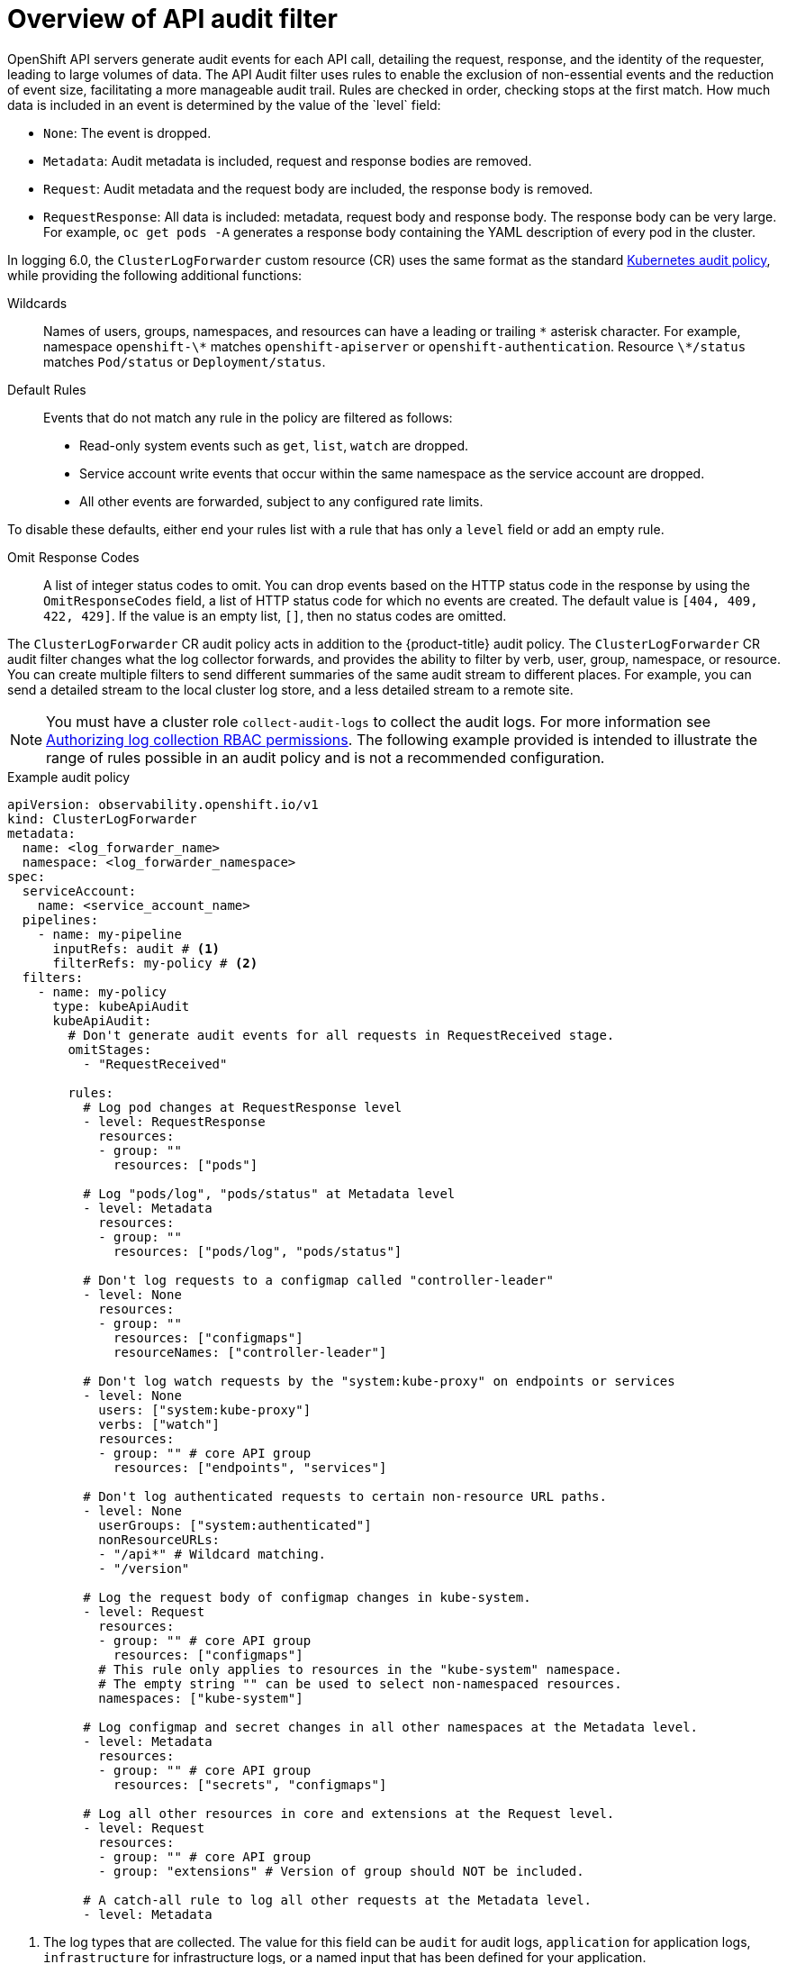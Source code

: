 // Module included in the following assemblies:
//
// * observability/logging/logging-6.0/log6x-clf.adoc

:_mod-docs-content-type: CONCEPT
[id="log6x-audit-filtering_{context}"]
= Overview of API audit filter
OpenShift API servers generate audit events for each API call, detailing the request, response, and the identity of the requester, leading to large volumes of data. The API Audit filter uses rules to enable the exclusion of non-essential events and the reduction of event size, facilitating a more manageable audit trail. Rules are checked in order, checking stops at the first match. How much data is included in an event is determined by the value of the `level` field:

* `None`: The event is dropped.
* `Metadata`: Audit metadata is included, request and response bodies are removed.
* `Request`: Audit metadata and the request body are included, the response body is removed.
* `RequestResponse`: All data is included: metadata, request body and response body. The response body can be very large. For example, `oc get pods -A` generates a response body containing the YAML description of every pod in the cluster.

In logging 6.0, the `ClusterLogForwarder` custom resource (CR) uses the same format as the standard link:https://kubernetes.io/docs/tasks/debug/debug-cluster/audit/#audit-policy[Kubernetes audit policy], while providing the following additional functions:

Wildcards:: Names of users, groups, namespaces, and resources can have a leading or trailing `\*` asterisk character. For example, namespace `openshift-\*` matches `openshift-apiserver` or `openshift-authentication`. Resource `\*/status` matches `Pod/status` or `Deployment/status`.

Default Rules:: Events that do not match any rule in the policy are filtered as follows:
* Read-only system events such as `get`, `list`, `watch` are dropped.
* Service account write events that occur within the same namespace as the service account are dropped.
* All other events are forwarded, subject to any configured rate limits.

To disable these defaults, either end your rules list with a rule that has only a `level` field or add an empty rule.

Omit Response Codes:: A list of integer status codes to omit. You can drop events based on the HTTP status code in the response by using the `OmitResponseCodes` field, a list of HTTP status code for which no events are created. The default value is `[404, 409, 422, 429]`. If the value is an empty list, `[]`, then no status codes are omitted.

The `ClusterLogForwarder` CR audit policy acts in addition to the {product-title} audit policy. The `ClusterLogForwarder` CR audit filter changes what the log collector forwards, and provides the ability to filter by verb, user, group, namespace, or resource. You can create multiple filters to send different summaries of the same audit stream to different places. For example, you can send a detailed stream to the local cluster log store, and a less detailed stream to a remote site.

[NOTE]
====
You must have a cluster role `collect-audit-logs` to collect the audit logs. For more information see link:https://docs.openshift.com/container-platform/4.16/observability/logging/log_collection_forwarding/log-forwarding.html#log-collection-rbac-permissions_log-forwarding[Authorizing log collection RBAC permissions]. The following example provided is intended to illustrate the range of rules possible in an audit policy and is not a recommended configuration.
====

.Example audit policy
[source,yaml]
----
apiVersion: observability.openshift.io/v1
kind: ClusterLogForwarder
metadata:
  name: <log_forwarder_name>
  namespace: <log_forwarder_namespace>
spec:
  serviceAccount:
    name: <service_account_name>
  pipelines:
    - name: my-pipeline
      inputRefs: audit # <1>
      filterRefs: my-policy # <2>
  filters:
    - name: my-policy
      type: kubeApiAudit
      kubeApiAudit:
        # Don't generate audit events for all requests in RequestReceived stage.
        omitStages:
          - "RequestReceived"

        rules:
          # Log pod changes at RequestResponse level
          - level: RequestResponse
            resources:
            - group: ""
              resources: ["pods"]

          # Log "pods/log", "pods/status" at Metadata level
          - level: Metadata
            resources:
            - group: ""
              resources: ["pods/log", "pods/status"]

          # Don't log requests to a configmap called "controller-leader"
          - level: None
            resources:
            - group: ""
              resources: ["configmaps"]
              resourceNames: ["controller-leader"]

          # Don't log watch requests by the "system:kube-proxy" on endpoints or services
          - level: None
            users: ["system:kube-proxy"]
            verbs: ["watch"]
            resources:
            - group: "" # core API group
              resources: ["endpoints", "services"]

          # Don't log authenticated requests to certain non-resource URL paths.
          - level: None
            userGroups: ["system:authenticated"]
            nonResourceURLs:
            - "/api*" # Wildcard matching.
            - "/version"

          # Log the request body of configmap changes in kube-system.
          - level: Request
            resources:
            - group: "" # core API group
              resources: ["configmaps"]
            # This rule only applies to resources in the "kube-system" namespace.
            # The empty string "" can be used to select non-namespaced resources.
            namespaces: ["kube-system"]

          # Log configmap and secret changes in all other namespaces at the Metadata level.
          - level: Metadata
            resources:
            - group: "" # core API group
              resources: ["secrets", "configmaps"]

          # Log all other resources in core and extensions at the Request level.
          - level: Request
            resources:
            - group: "" # core API group
            - group: "extensions" # Version of group should NOT be included.

          # A catch-all rule to log all other requests at the Metadata level.
          - level: Metadata
----
<1> The log types that are collected. The value for this field can be `audit` for audit logs, `application` for application logs, `infrastructure` for infrastructure logs, or a named input that has been defined for your application.
<2> The name of your audit policy.

